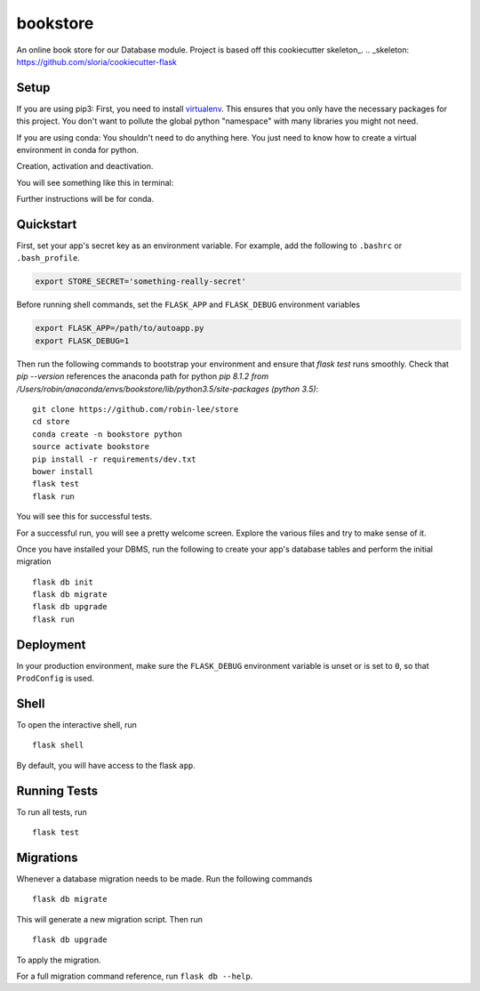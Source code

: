===============================
bookstore
===============================

An online book store for our Database module.
Project is based off this cookiecutter skeleton_.
.. _skeleton: https://github.com/sloria/cookiecutter-flask

Setup
----------

If you are using pip3:
First, you need to install virtualenv_. This ensures that you only have the necessary
packages for this project. You don't want to pollute the global python "namespace"
with many libraries you might not need.

.. _virtualenv: https://virtualenv.pypa.io/en/stable/installation/

If you are using conda:
You shouldn't need to do anything here. You just need to know how to create a virtual
environment in conda for python.

Creation, activation and deactivation.

.. code-block :: bash
    conda create -n bookstore python
    source activate bookstore
    source deactivate

You will see something like this in terminal:

.. code-block :: bash
    (bookstore) robin-lee: <cursor>

Further instructions will be for conda.




Quickstart
----------

First, set your app's secret key as an environment variable. For example,
add the following to ``.bashrc`` or ``.bash_profile``.

.. code-block :: bash

    export STORE_SECRET='something-really-secret'

Before running shell commands, set the ``FLASK_APP`` and ``FLASK_DEBUG``
environment variables

.. code-block :: bash

    export FLASK_APP=/path/to/autoapp.py
    export FLASK_DEBUG=1

Then run the following commands to bootstrap your environment and ensure
that `flask test` runs smoothly. Check that `pip --version` references the anaconda
path for python `pip 8.1.2 from /Users/robin/anaconda/envs/bookstore/lib/python3.5/site-packages (python 3.5)`::

    git clone https://github.com/robin-lee/store
    cd store
    conda create -n bookstore python
    source activate bookstore
    pip install -r requirements/dev.txt
    bower install
    flask test
    flask run

You will see this for successful tests.

.. image:: doc_images/doc_test_success.png
    :width: 200
    :scale: 50


For a successful run, you will see a pretty welcome screen. Explore the various files and try to make sense of it.

.. image:: doc_images/doc_welcome_success.png
    :width: 200
    :scale: 50

Once you have installed your DBMS, run the following to create your app's
database tables and perform the initial migration ::

    flask db init
    flask db migrate
    flask db upgrade
    flask run


Deployment
----------

In your production environment, make sure the ``FLASK_DEBUG`` environment
variable is unset or is set to ``0``, so that ``ProdConfig`` is used.


Shell
-----

To open the interactive shell, run ::

    flask shell

By default, you will have access to the flask ``app``.


Running Tests
-------------

To run all tests, run ::

    flask test


Migrations
----------

Whenever a database migration needs to be made. Run the following commands ::

    flask db migrate

This will generate a new migration script. Then run ::

    flask db upgrade

To apply the migration.

For a full migration command reference, run ``flask db --help``.
